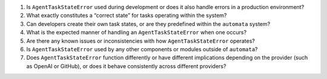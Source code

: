 1. Is ``AgentTaskStateError`` used during development or does it also
   handle errors in a production environment?

2. What exactly constitutes a “correct state” for tasks operating within
   the system?

3. Can developers create their own task states, or are they predefined
   within the ``automata`` system?

4. What is the expected manner of handling an ``AgentTaskStateError``
   when one occurs?

5. Are there any known issues or inconsistencies with how
   ``AgentTaskStateError`` operates?

6. Is ``AgentTaskStateError`` used by any other components or modules
   outside of ``automata``?

7. Does ``AgentTaskStateError`` function differently or have different
   implications depending on the provider (such as OpenAI or GitHub), or
   does it behave consistently across different providers?
